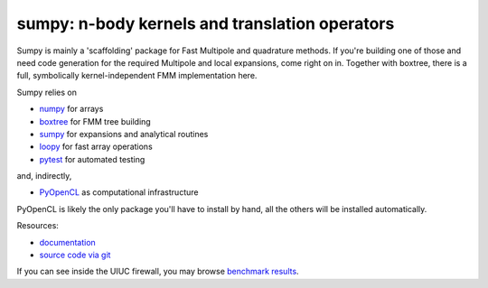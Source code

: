 sumpy: n-body kernels and translation operators
===============================================

.. image:: https://gitlab.tiker.net/inducer/sumpy/badges/master/pipeline.svg
   :target: https://gitlab.tiker.net/inducer/sumpy/commits/master
.. image:: https://badge.fury.io/py/sumpy.png
    :target: http://pypi.python.org/pypi/sumpy

Sumpy is mainly a 'scaffolding' package for Fast Multipole and quadrature methods.
If you're building one of those and need code generation for the required Multipole
and local expansions, come right on in. Together with boxtree, there is a full,
symbolically kernel-independent FMM implementation here.

Sumpy relies on

* `numpy <http://pypi.python.org/pypi/numpy>`_ for arrays
* `boxtree <http://pypi.python.org/pypi/boxtree>`_ for FMM tree building
* `sumpy <http://pypi.python.org/pypi/sumpy>`_ for expansions and analytical routines
* `loopy <http://pypi.python.org/pypi/loo.py>`_ for fast array operations
* `pytest <http://pypi.python.org/pypi/pytest>`_ for automated testing

and, indirectly,

* `PyOpenCL <http://pypi.python.org/pypi/pyopencl>`_ as computational infrastructure

PyOpenCL is likely the only package you'll have to install
by hand, all the others will be installed automatically.

Resources:

* `documentation <http://documen.tician.de/sumpy>`_
* `source code via git <http://github.com/inducer/sumpy>`_

If you can see inside the UIUC firewall, you may browse
`benchmark results <http://koelsch.cs.illinois.edu/benchmarks/asv/sumpy/>`_.
